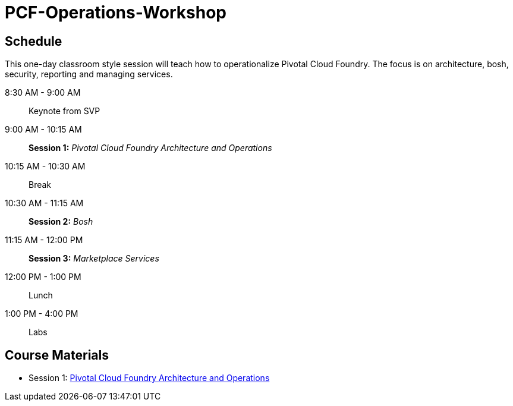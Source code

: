 # PCF-Operations-Workshop

== Schedule

This one-day classroom style session will teach how to operationalize Pivotal Cloud Foundry. The focus is on architecture, bosh, security, reporting and managing services.

8:30 AM - 9:00 AM:: Keynote from SVP
9:00 AM - 10:15 AM:: *Session 1:* _Pivotal Cloud Foundry Architecture and Operations_
10:15 AM - 10:30 AM:: Break
10:30 AM - 11:15 AM:: *Session 2:* _Bosh_
11:15 AM - 12:00 PM:: *Session 3:* _Marketplace Services_
12:00 PM - 1:00 PM:: Lunch
1:00 PM - 4:00 PM:: Labs


== Course Materials

* Session 1: link:presentations/ArchitectureAndOperations.pptx[Pivotal Cloud Foundry Architecture and Operations]
